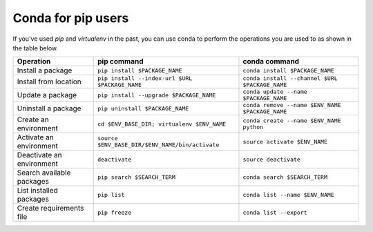 ===================
Conda for pip users
===================

If you've used `pip` and `virtualenv` in the past, you can use conda to perform
the operations you are used to as shown in the table below.

========================= =============================================== ===============================================
Operation                 pip command                                     conda command
========================= =============================================== ===============================================
Install a package         ``pip install $PACKAGE_NAME``                   ``conda install $PACKAGE_NAME``
Install from location     ``pip install --index-url $URL $PACKAGE_NAME``  ``conda install --channel $URL $PACKAGE_NAME``
Update a package          ``pip install --upgrade $PACKAGE_NAME``         ``conda update --name $PACKAGE_NAME``
Uninstall a package       ``pip uninstall $PACKAGE_NAME``                 ``conda remove --name $ENV_NAME $PACKAGE_NAME``
Create an environment     ``cd $ENV_BASE_DIR; virtualenv $ENV_NAME``      ``conda create --name $ENV_NAME python``
Activate an environment   ``source $ENV_BASE_DIR/$ENV_NAME/bin/activate`` ``source activate $ENV_NAME``
Deactivate an environment ``deactivate``                                  ``source deactivate``
Search available packages ``pip search $SEARCH_TERM``                     ``conda search $SEARCH_TERM``
List installed packages   ``pip list``                                    ``conda list --name $ENV_NAME``
Create requirements file  ``pip freeze``                                  ``conda list --export``
========================= =============================================== ===============================================

.. Show what files a package has installed ``pip show --files $PACKAGE_NAME``  not possible
.. Print details on an individual package ``pip show $PACKAGE_NAME``  not possible
.. List available environments   not possible   ``conda info -e``
.. #user will want to pass that through ``tail -n +3 | awk '{print $1;}'``
